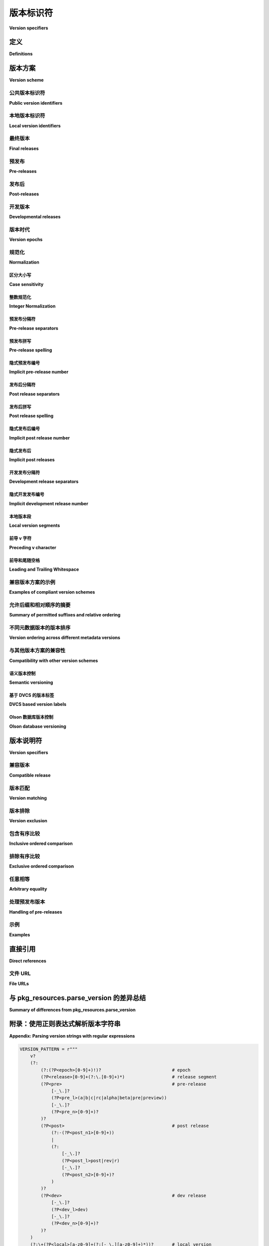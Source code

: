 .. highlight:: text

.. _version-specifiers:

==================
版本标识符
==================

**Version specifiers**

.. tab:: 中文

    该规范描述了一种用于识别 Python 软件发行版的版本并声明对特定版本的依赖关系的方案。

.. tab:: 英文

    This specification describes a scheme for identifying versions of Python software distributions, and declaring dependencies on particular versions.


定义
===========

**Definitions**

.. tab:: 中文

    文中使用的关键字“必须”（MUST）、“不得”（MUST NOT）、“必需”（REQUIRED）、“应”（SHALL）、“不应”（SHALL NOT）、“应该”（SHOULD）、“不应该”（SHOULD NOT）、“推荐”（RECOMMENDED）、“可以”（MAY）和“可选”（OPTIONAL）应按照 :rfc:`2119` 中的描述进行解释。

    “构建工具” 是旨在在开发系统上运行的自动化工具，用于生成源代码和二进制分发档案。构建工具也可以被集成工具调用，以构建作为源代码分发包（sdist）而非预构建二进制档案的软件。

    “索引服务器” 是主动的分发注册中心，发布版本和依赖元数据，并对允许的元数据施加约束。

    “发布工具” 是旨在在开发系统上运行的自动化工具，用于将源代码和二进制分发档案上传到索引服务器。

    “安装工具” 是专门设计用于在部署目标上运行的集成工具，从索引服务器或其他指定位置获取源代码和二进制分发档案，并将它们部署到目标系统。

    “自动化工具” 是一个统称，涵盖构建工具、索引服务器、发布工具、集成工具以及任何其他生成或消耗分发版本和依赖元数据的软件。

.. tab:: 英文

    The key words "MUST", "MUST NOT", "REQUIRED", "SHALL", "SHALL NOT",
    "SHOULD", "SHOULD NOT", "RECOMMENDED",  "MAY", and "OPTIONAL" in this
    document are to be interpreted as described in :rfc:`2119`.

    "Build tools" are automated tools intended to run on development systems,
    producing source and binary distribution archives. Build tools may also be
    invoked by integration tools in order to build software distributed as
    sdists rather than prebuilt binary archives.

    "Index servers" are active distribution registries which publish version and
    dependency metadata and place constraints on the permitted metadata.

    "Publication tools" are automated tools intended to run on development
    systems and upload source and binary distribution archives to index servers.

    "Installation tools" are integration tools specifically intended to run on
    deployment targets, consuming source and binary distribution archives from
    an index server or other designated location and deploying them to the target
    system.

    "Automated tools" is a collective term covering build tools, index servers,
    publication tools, integration tools and any other software that produces
    or consumes distribution version and dependency metadata.

.. _Version scheme:

版本方案
==============

**Version scheme**

.. tab:: 中文

    发行版由公共版本标识符标识，该标识符支持所有定义的版本比较操作

    版本方案既用于描述特定发行版档案提供的发行版版本，也用于对构建或运行软件所需的依赖项版本进行限制。

.. tab:: 英文

    Distributions are identified by a public version identifier which supports all defined version comparison operations

    The version scheme is used both to describe the distribution version provided by a particular distribution archive, as well as to place constraints on the version of dependencies needed in order to build or run the software.


.. _public-version-identifiers:

公共版本标识符
--------------------------

**Public version identifiers**

.. tab:: 中文

    规范的公共版本标识符必须遵循以下方案::

        [N!]N(.N)*[{a|b|rc}N][.postN][.devN]

    公共版本标识符不得包含前导或尾随空格。

    公共版本标识符在给定的分发包中必须是唯一的。

    安装工具应忽略任何不符合该方案的公共版本，但必须包括以下规定的标准化步骤。当检测到不符合规范或模糊不清的版本时，安装工具可以发出警告。

    另请参见 :ref:`version-specifiers-regex`，该部分提供了一个正则表达式，用于检查是否严格符合规范格式，以及一个更宽松的正则表达式，接受可能需要后续标准化的输入。

    公共版本标识符被分为最多五个部分：

    * **Epoch 部分**: ``N!``
    * **Release 部分**: ``N(.N)*``
    * **Pre-release 部分**: ``{a|b|rc}N``
    * **Post-release 部分**: ``.postN``
    * **Development release 部分**: ``.devN``

    每个给定的版本都将是“最终版本”、“预发布版本”、“后发布版本”或“开发版本”，这些定义在以下各节中。

    所有数字组件必须是非负整数，以 ASCII 数字序列表示。

    所有数字组件必须根据其数字值来解释和排序，而不是作为文本字符串。

    所有数字组件可以是零。除了“Release 部分”下述描述的情况外，零作为数字组件没有特别的意义，仅作为版本排序中的最低可能值。

    .. note::

        该方案允许一些难以阅读的版本标识符，以更好地适应现有公共和私人 Python 项目中广泛使用的版本控制实践。

        因此，尽管规范技术上允许某些版本控制实践，但强烈不推荐新项目采用这些做法。在这种情况下，相关细节将在以下各节中指出。

.. tab:: 英文

    The canonical public version identifiers MUST comply with the following
    scheme::

        [N!]N(.N)*[{a|b|rc}N][.postN][.devN]

    Public version identifiers MUST NOT include leading or trailing whitespace.

    Public version identifiers MUST be unique within a given distribution.

    Installation tools SHOULD ignore any public versions which do not comply with
    this scheme but MUST also include the normalizations specified below.
    Installation tools MAY warn the user when non-compliant or ambiguous versions
    are detected.

    See also :ref:`version-specifiers-regex` which provides a regular
    expression to check strict conformance with the canonical format, as
    well as a more permissive regular expression accepting inputs that may
    require subsequent normalization.

    Public version identifiers are separated into up to five segments:

    * Epoch segment: ``N!``
    * Release segment: ``N(.N)*``
    * Pre-release segment: ``{a|b|rc}N``
    * Post-release segment: ``.postN``
    * Development release segment: ``.devN``

    Any given release will be a "final release", "pre-release", "post-release" or
    "developmental release" as defined in the following sections.

    All numeric components MUST be non-negative integers represented as sequences
    of ASCII digits.

    All numeric components MUST be interpreted and ordered according to their
    numeric value, not as text strings.

    All numeric components MAY be zero. Except as described below for the
    release segment, a numeric component of zero has no special significance
    aside from always being the lowest possible value in the version ordering.

    .. note::

        Some hard to read version identifiers are permitted by this scheme in
        order to better accommodate the wide range of versioning practices
        across existing public and private Python projects.

        Accordingly, some of the versioning practices which are technically
        permitted by the specification are strongly discouraged for new projects. Where
        this is the case, the relevant details are noted in the following
        sections.


.. _local-version-identifiers:

本地版本标识符
-------------------------

**Local version identifiers**

.. tab:: 中文

    本地版本标识符必须遵循以下方案::

        <公共版本标识符>[+<本地版本标签>]

    它们由一个正常的公共版本标识符（如前一节所定义）和一个任意的“本地版本标签”组成，二者通过加号连接。本地版本标签没有指定的语义，但会有一些语法限制。

    本地版本标识符用于表示与上游项目完全兼容的修补版本（如果适用，亦包括 ABI 兼容）。例如，这些标识符可以由应用程序开发人员和系统集成商创建，通常是在升级到新的上游版本会对应用程序或其他集成系统（如 Linux 发行版）造成破坏时，应用特定的回溯修复来实现。

    本地版本标签的引入使得可以区分上游版本和下游集成商可能修改过的重构版本。使用本地版本标识符不会影响发布类型，但在源代码分发中，它表示该版本的代码可能与对应的上游发布版本不同。

    为了确保本地版本标识符能够方便地作为文件名和 URL 的一部分，并避免在十六进制哈希表示中出现格式不一致，本地版本标签必须仅限于以下字符集：

    * ASCII 字母（``[a-zA-Z]``）
    * ASCII 数字（``[0-9]``）
    * 句点（``.``）

    本地版本标签必须以 ASCII 字母或数字开头和结尾。

    本地版本的比较和排序将分别考虑本地版本的每个部分（通过句点“.”分隔）。如果一个部分完全由 ASCII 数字组成，则该部分在比较时应视为整数；如果一个部分包含任何 ASCII 字母，则该部分应按字典顺序（不区分大小写）进行比较。当比较数字部分和字母部分时，数字部分总是被认为大于字母部分。此外，拥有更多部分的本地版本总是会被认为大于部分较少的版本，只要较短版本的部分与较长版本的开始部分完全匹配。

    “上游项目” 是指定义自己公共版本的项目。“下游项目”是指跟踪并重新分发上游项目的项目，可能会从上游项目的后续版本中回溯安全和错误修复。

    当发布上游项目到公共索引服务器时，本地版本标识符不应使用，但可以用于标识直接从项目源代码创建的私有构建。在发布与上游项目的公共版本标识符所标识的版本兼容的版本时，下游项目应使用本地版本标识符，但该版本包含额外的修改（如修复 bug）。由于 Python 包索引（PyPI）仅用于索引和托管上游项目，因此它必须不允许使用本地版本标识符。

    使用本地版本标识符的源代码分发应提供 ``python.integrator`` 扩展元数据（如 :pep:`459` 所定义）。

.. tab:: 英文

    Local version identifiers MUST comply with the following scheme::

        <public version identifier>[+<local version label>]

    They consist of a normal public version identifier (as defined in the
    previous section), along with an arbitrary "local version label", separated
    from the public version identifier by a plus. Local version labels have
    no specific semantics assigned, but some syntactic restrictions are imposed.

    Local version identifiers are used to denote fully API (and, if applicable,
    ABI) compatible patched versions of upstream projects. For example, these
    may be created by application developers and system integrators by applying
    specific backported bug fixes when upgrading to a new upstream release would
    be too disruptive to the application or other integrated system (such as a
    Linux distribution).

    The inclusion of the local version label makes it possible to differentiate
    upstream releases from potentially altered rebuilds by downstream
    integrators. The use of a local version identifier does not affect the kind
    of a release but, when applied to a source distribution, does indicate that
    it may not contain the exact same code as the corresponding upstream release.

    To ensure local version identifiers can be readily incorporated as part of
    filenames and URLs, and to avoid formatting inconsistencies in hexadecimal
    hash representations, local version labels MUST be limited to the following
    set of permitted characters:

    * ASCII letters (``[a-zA-Z]``)
    * ASCII digits (``[0-9]``)
    * periods (``.``)

    Local version labels MUST start and end with an ASCII letter or digit.

    Comparison and ordering of local versions considers each segment of the local
    version (divided by a ``.``) separately. If a segment consists entirely of
    ASCII digits then that section should be considered an integer for comparison
    purposes and if a segment contains any ASCII letters then that segment is
    compared lexicographically with case insensitivity. When comparing a numeric
    and lexicographic segment, the numeric section always compares as greater than
    the lexicographic segment. Additionally a local version with a great number of
    segments will always compare as greater than a local version with fewer
    segments, as long as the shorter local version's segments match the beginning
    of the longer local version's segments exactly.

    An "upstream project" is a project that defines its own public versions. A
    "downstream project" is one which tracks and redistributes an upstream project,
    potentially backporting security and bug fixes from later versions of the
    upstream project.

    Local version identifiers SHOULD NOT be used when publishing upstream
    projects to a public index server, but MAY be used to identify private
    builds created directly from the project source. Local
    version identifiers SHOULD be used by downstream projects when releasing a
    version that is API compatible with the version of the upstream project
    identified by the public version identifier, but contains additional changes
    (such as bug fixes). As the Python Package Index is intended solely for
    indexing and hosting upstream projects, it MUST NOT allow the use of local
    version identifiers.

    Source distributions using a local version identifier SHOULD provide the
    ``python.integrator`` extension metadata (as defined in :pep:`459`).


最终版本
--------------

**Final releases**

.. tab:: 中文

    仅由发布段和可选的纪元标识符组成的版本标识符称为“最终版本”。

    发布段由一个或多个非负整数值组成，值之间用句点分隔::

        N(.N)*

    项目中的最终版本必须以一致递增的方式编号，否则自动化工具将无法正确地进行升级。

    发布段的比较和排序依次考虑发布段中每个组成部分的数值。在比较具有不同组成部分数目的发布段时，较短的段将根据需要使用额外的零进行填充。

    虽然在此方案下允许在第一个部分后面添加任何数量的额外组成部分，但最常见的变体是使用两个组成部分（"major.minor"）或三个组成部分（"major.minor.micro"）。

    例如::

        0.9
        0.9.1
        0.9.2
        ...
        0.9.10
        0.9.11
        1.0
        1.0.1
        1.1
        2.0
        2.0.1
        ...

    一个发布系列是指任何一组具有共同前缀的最终发布版本号。例如，`3.3.1`、`3.3.5` 和 `3.3.9.45` 都属于 `3.3` 发布系列。

    .. note::

        ``X.Y`` 和 ``X.Y.0`` 并不被视为不同的版本号，因为发布段比较规则隐式地将两个组件形式的版本扩展为 ``X.Y.0``，当与包含三个组件的任何版本进行比较时。

    也允许基于日期的发布段。以下是一个使用发布日期的年份和月份的日期型版本方案示例::

        2012.4
        2012.7
        2012.10
        2013.1
        2013.6
        ...

.. tab:: 英文

    A version identifier that consists solely of a release segment and optionally
    an epoch identifier is termed a "final release".

    The release segment consists of one or more non-negative integer
    values, separated by dots::

        N(.N)*

    Final releases within a project MUST be numbered in a consistently
    increasing fashion, otherwise automated tools will not be able to upgrade
    them correctly.

    Comparison and ordering of release segments considers the numeric value
    of each component of the release segment in turn. When comparing release
    segments with different numbers of components, the shorter segment is
    padded out with additional zeros as necessary.

    While any number of additional components after the first are permitted
    under this scheme, the most common variants are to use two components
    ("major.minor") or three components ("major.minor.micro").

    For example::

        0.9
        0.9.1
        0.9.2
        ...
        0.9.10
        0.9.11
        1.0
        1.0.1
        1.1
        2.0
        2.0.1
        ...

    A release series is any set of final release numbers that start with a
    common prefix. For example, ``3.3.1``, ``3.3.5`` and ``3.3.9.45`` are all
    part of the ``3.3`` release series.

    .. note::

        ``X.Y`` and ``X.Y.0`` are not considered distinct release numbers, as
        the release segment comparison rules implicit expand the two component
        form to ``X.Y.0`` when comparing it to any release segment that includes
        three components.

    Date based release segments are also permitted. An example of a date based
    release scheme using the year and month of the release::

        2012.4
        2012.7
        2012.10
        2013.1
        2013.6
        ...


.. _pre-release-versions:

预发布
------------

**Pre-releases**

.. tab:: 中文

    一些项目使用“alpha、beta、发布候选”预发布周期，在最终发布之前支持用户进行测试。

    如果作为项目开发周期的一部分使用这些预发布版本，它们通过在版本标识符中包含预发布段来表示::

        X.YaN   # Alpha 版本
        X.YbN   # Beta 版本
        X.YrcN  # 发布候选版本
        X.Y     # 最终发布版本

    仅由发布段和预发布段组成的版本标识符称为“预发布版本”。

    预发布段由预发布阶段的字母标识符以及一个非负整数值组成。给定发布的预发布版本按阶段（alpha、beta、发布候选）顺序排序，然后在该阶段内按数字成分排序。

    安装工具可以接受相同发布段的 ``c`` 和 ``rc`` 版本，以处理一些现有的遗留版本。

    安装工具应将 ``c`` 版本解释为与 ``rc`` 版本等效（即，``c1`` 表示与 ``rc1`` 相同的版本）。

    构建工具、发布工具和索引服务器应不允许为相同的发布段创建 ``rc`` 和 ``c`` 版本。

.. tab:: 英文

    Some projects use an "alpha, beta, release candidate" pre-release cycle to
    support testing by their users prior to a final release.

    If used as part of a project's development cycle, these pre-releases are
    indicated by including a pre-release segment in the version identifier::

        X.YaN   # Alpha release
        X.YbN   # Beta release
        X.YrcN  # Release Candidate
        X.Y     # Final release

    A version identifier that consists solely of a release segment and a
    pre-release segment is termed a "pre-release".

    The pre-release segment consists of an alphabetical identifier for the
    pre-release phase, along with a non-negative integer value. Pre-releases for
    a given release are ordered first by phase (alpha, beta, release candidate)
    and then by the numerical component within that phase.

    Installation tools MAY accept both ``c`` and ``rc`` releases for a common
    release segment in order to handle some existing legacy distributions.

    Installation tools SHOULD interpret ``c`` versions as being equivalent to
    ``rc`` versions (that is, ``c1`` indicates the same version as ``rc1``).

    Build tools, publication tools and index servers SHOULD disallow the creation
    of both ``rc`` and ``c`` releases for a common release segment.


发布后
-------------

**Post-releases**

.. tab:: 中文

    一些项目使用后发布版本来解决最终发布中的轻微错误，这些错误不会影响分发的软件（例如，修正发布说明中的错误）。

    如果作为项目开发周期的一部分使用这些后发布版本，它们通过在版本标识符中包含后发布段来表示::

        X.Y.postN    # 后发布版本

    包含后发布段但不包含开发版本段的版本标识符称为“后发布版本”。

    后发布段由字符串 ``.post`` 和一个非负整数值组成。后发布版本按其数字成分排序，紧跟相应的发布版本之后，并排在任何后续版本之前。

    .. note::

        强烈不建议使用后发布版本发布包含实际 bug 修复的维护版本。通常，更好的做法是使用更长的版本号，并为每个维护版本递增最后一个组件。

    后发布版本也可以用于预发布版本::

        X.YaN.postM   # Alpha 版本的后发布
        X.YbN.postM   # Beta 版本的后发布
        X.YrcN.postM  # 发布候选版本的后发布

    .. note::

        强烈不建议创建预发布版本的后发布版本，因为这使得版本标识符对人类读者而言难以解析。通常，创建一个新的预发布版本，通过递增数字组件来表示，会更加清晰。

.. tab:: 英文

    Some projects use post-releases to address minor errors in a final release
    that do not affect the distributed software (for example, correcting an error
    in the release notes).

    If used as part of a project's development cycle, these post-releases are
    indicated by including a post-release segment in the version identifier::

        X.Y.postN    # Post-release

    A version identifier that includes a post-release segment without a
    developmental release segment is termed a "post-release".

    The post-release segment consists of the string ``.post``, followed by a
    non-negative integer value. Post-releases are ordered by their
    numerical component, immediately following the corresponding release,
    and ahead of any subsequent release.

    .. note::

        The use of post-releases to publish maintenance releases containing
        actual bug fixes is strongly discouraged. In general, it is better
        to use a longer release number and increment the final component
        for each maintenance release.

    Post-releases are also permitted for pre-releases::

        X.YaN.postM   # Post-release of an alpha release
        X.YbN.postM   # Post-release of a beta release
        X.YrcN.postM  # Post-release of a release candidate

    .. note::

        Creating post-releases of pre-releases is strongly discouraged, as
        it makes the version identifier difficult to parse for human readers.
        In general, it is substantially clearer to simply create a new
        pre-release by incrementing the numeric component.


开发版本
----------------------

**Developmental releases**

.. tab:: 中文

    一些项目会定期进行开发版本发布，系统打包者（尤其是 Linux 发行版的打包者）可能希望直接从源代码控制中创建早期版本，这些版本不会与后续的项目版本冲突。

    如果作为项目开发周期的一部分使用这些开发版本，它们通过在版本标识符中包含开发版本段来表示::

        X.Y.devN    # 开发版本

    包含开发版本段的版本标识符称为“开发版本”。

    开发版本段由字符串 ``.dev`` 和一个非负整数值组成。开发版本按其数字成分排序，紧跟相应的发布版本之前（并且排在任何具有相同发布段的预发布版本之前），并排在任何之前发布的版本（包括任何后发布版本）之后。

    开发版本也可以用于预发布和后发布版本::

        X.YaN.devM       # Alpha 版本的开发版本
        X.YbN.devM       # Beta 版本的开发版本
        X.YrcN.devM      # 发布候选版本的开发版本
        X.Y.postN.devM   # 后发布版本的开发版本

    .. note::

        虽然它们可能对持续集成（CI）有用，但强烈不建议将预发布版本的开发版本发布到通用的公共索引服务器，因为这使得版本标识符对人类读者难以解析。如果需要发布此类版本，创建一个新的预发布版本，通过递增数字组件表示，会更加清晰。

        预发布版本的开发版本也强烈不推荐，但对于那些使用后发布标记进行完整维护发布的项目（这些发布可能包含代码更改）而言，使用开发版本可能是适当的。

.. tab:: 英文

    Some projects make regular developmental releases, and system packagers
    (especially for Linux distributions) may wish to create early releases
    directly from source control which do not conflict with later project
    releases.

    If used as part of a project's development cycle, these developmental
    releases are indicated by including a developmental release segment in the
    version identifier::

        X.Y.devN    # Developmental release

    A version identifier that includes a developmental release segment is
    termed a "developmental release".

    The developmental release segment consists of the string ``.dev``,
    followed by a non-negative integer value. Developmental releases are ordered
    by their numerical component, immediately before the corresponding release
    (and before any pre-releases with the same release segment), and following
    any previous release (including any post-releases).

    Developmental releases are also permitted for pre-releases and
    post-releases::

        X.YaN.devM       # Developmental release of an alpha release
        X.YbN.devM       # Developmental release of a beta release
        X.YrcN.devM      # Developmental release of a release candidate
        X.Y.postN.devM   # Developmental release of a post-release

    .. note::

        While they may be useful for continuous integration purposes, publishing
        developmental releases of pre-releases to general purpose public index
        servers is strongly discouraged, as it makes the version identifier
        difficult to parse for human readers. If such a release needs to be
        published, it is substantially clearer to instead create a new
        pre-release by incrementing the numeric component.

        Developmental releases of post-releases are also strongly discouraged,
        but they may be appropriate for projects which use the post-release
        notation for full maintenance releases which may include code changes.


版本时代
--------------

**Version epochs**

.. tab:: 中文

    如果包含在版本标识符中，纪元（epoch）出现在所有其他组件之前，并通过感叹号与发布段分隔::

        E!X.Y  # 带有纪元的版本标识符

    如果未显式给出纪元，则隐式纪元为 ``0``。

    大多数版本标识符不会包含纪元，因为只有当项目 *改变* 了其版本编号的处理方式，以至于正常的版本排序规则会得出错误的结果时，才需要显式指定纪元。例如，如果一个项目使用基于日期的版本号（如 ``2014.04``），并且想切换到语义化版本（如 ``1.0``），那么使用正常的排序方案时，新版本会被识别为 *早于* 基于日期的版本::

        1.0
        1.1
        2.0
        2013.10
        2014.04

    然而，通过显式指定纪元，可以适当更改排序顺序，因为来自较晚纪元的所有版本会排在较早纪元的版本之后::

        2013.10
        2014.04
        1!1.0
        1!1.1
        1!2.0

.. tab:: 英文

    If included in a version identifier, the epoch appears before all other
    components, separated from the release segment by an exclamation mark::

        E!X.Y  # Version identifier with epoch

    If no explicit epoch is given, the implicit epoch is ``0``.

    Most version identifiers will not include an epoch, as an explicit epoch is
    only needed if a project *changes* the way it handles version numbering in
    a way that means the normal version ordering rules will give the wrong
    answer. For example, if a project is using date based versions like
    ``2014.04`` and would like to switch to semantic versions like ``1.0``, then
    the new releases would be identified as *older* than the date based releases
    when using the normal sorting scheme::

        1.0
        1.1
        2.0
        2013.10
        2014.04

    However, by specifying an explicit epoch, the sort order can be changed
    appropriately, as all versions from a later epoch are sorted after versions
    from an earlier epoch::

        2013.10
        2014.04
        1!1.0
        1!1.1
        1!2.0


.. _version-specifiers-normalization:

规范化
-------------

**Normalization**

.. tab:: 中文

    为了保持与现有版本的更好兼容性，解析版本时必须考虑一些“替代(alternative)”语法。这些语法在解析版本时必须被考虑，但它们应该“标准化”为上述定义的标准语法。

.. tab:: 英文

    In order to maintain better compatibility with existing versions there are a
    number of "alternative" syntaxes that MUST be taken into account when parsing
    versions. These syntaxes MUST be considered when parsing a version, however
    they should be "normalized" to the standard syntax defined above.


区分大小写
~~~~~~~~~~~~~~~~

**Case sensitivity**

.. tab:: 中文

    所有 ASCII 字母在版本中应不区分大小写，且标准形式为小写。这允许像 ``1.1RC1`` 这样的版本，它将被标准化为 ``1.1rc1``。

.. tab:: 英文

    All ascii letters should be interpreted case insensitively within a version and the normal form is lowercase. This allows versions such as ``1.1RC1`` which would be normalized to ``1.1rc1``.


整数规范化
~~~~~~~~~~~~~~~~~~~~~

**Integer Normalization**

.. tab:: 中文

    所有整数通过内置的 `int()` 进行解释，并标准化为输出的字符串形式。这意味着整数版本 ``00`` 会标准化为 ``0``，而 ``09000`` 会标准化为 ``9000``。但是，这对于本地版本中的字母数字段内的整数不适用，例如 ``1.0+foo0100``，因为该版本已经是标准化形式。

.. tab:: 英文

    All integers are interpreted via the ``int()`` built in and normalize to the string form of the output. This means that an integer version of ``00`` would normalize to ``0`` while ``09000`` would normalize to ``9000``. This does not hold true for integers inside of an alphanumeric segment of a local version such as ``1.0+foo0100`` which is already in its normalized form.


预发布分隔符
~~~~~~~~~~~~~~~~~~~~~~

**Pre-release separators**

.. tab:: 中文

    预发行版应允许在发布段和预发行段之间使用 ``.``、 ``-`` 或 ``_`` 作为分隔符。其标准形式是没有分隔符的。这允许诸如 ``1.1.a1`` 或 ``1.1-a1`` 的版本，它们会被标准化为 ``1.1a1``。还应允许在预发行符号和数字之间使用分隔符。这允许诸如 ``1.0a.1`` 的版本，它会被标准化为 ``1.0a1``。

.. tab:: 英文

    Pre-releases should allow a ``.``, ``-``, or ``_`` separator between the release segment and the pre-release segment. The normal form for this is without a separator. This allows versions such as ``1.1.a1`` or ``1.1-a1`` which would be normalized to ``1.1a1``. It should also allow a separator to be used between the pre-release signifier and the numeral. This allows versions such as ``1.0a.1`` which would be normalized to ``1.0a1``.


预发布拼写
~~~~~~~~~~~~~~~~~~~~

**Pre-release spelling**

.. tab:: 中文

    预发行版允许额外的拼写形式，例如将 ``alpha``、``beta``、``c``、``pre`` 和 ``preview`` 分别替换为 ``a``、``b``、``rc``、``rc`` 和 ``rc``。这允许诸如 ``1.1alpha1``、``1.1beta2`` 或 ``1.1c3`` 的版本，它们会被标准化为 ``1.1a1``、``1.1b2`` 和 ``1.1rc3``。在每种情况下，额外的拼写形式应视为与其标准形式等效。

.. tab:: 英文

    Pre-releases allow the additional spellings of ``alpha``, ``beta``, ``c``, ``pre``, and ``preview`` for ``a``, ``b``, ``rc``, ``rc``, and ``rc`` respectively. This allows versions such as ``1.1alpha1``, ``1.1beta2``, or ``1.1c3`` which normalize to ``1.1a1``, ``1.1b2``, and ``1.1rc3``. In every case the additional spelling should be considered equivalent to their normal forms.


隐式预发布编号
~~~~~~~~~~~~~~~~~~~~~~~~~~~

**Implicit pre-release number**

.. tab:: 中文

    预发布版本允许省略数字，在这种情况下，数字隐式地被假定为``0``。其标准形式是显式地包含``0``。这允许版本如``1.2a``，它将标准化为``1.2a0``。

.. tab:: 英文

    Pre releases allow omitting the numeral in which case it is implicitly assumed to be ``0``. The normal form for this is to include the ``0`` explicitly. This allows versions such as ``1.2a`` which is normalized to ``1.2a0``.


发布后分隔符
~~~~~~~~~~~~~~~~~~~~~~~

**Post release separators**

.. tab:: 中文

    后发布版本允许使用 ``.``、 ``-`` 或 ``_`` 作为分隔符，也允许完全省略分隔符。其标准形式是使用 ``.`` 分隔符。这允许版本如 ``1.2-post2`` 或 ``1.2post2`` ，它们将标准化为 ``1.2.post2`` 。与预发布分隔符类似，这也允许在后发布标志符和数字之间使用可选的分隔符。这允许版本如 ``1.2.post-2`` ，它将标准化为 ``1.2.post2`` 。

.. tab:: 英文

    Post releases allow a ``.``, ``-``, or ``_`` separator as well as omitting the separator all together. The normal form of this is with the ``.`` separator. This allows versions such as ``1.2-post2`` or ``1.2post2`` which normalize to ``1.2.post2``. Like the pre-release separator this also allows an optional separator between the post release signifier and the numeral. This allows versions like ``1.2.post-2`` which would normalize to ``1.2.post2``.


发布后拼写
~~~~~~~~~~~~~~~~~~~~~

**Post release spelling**

.. tab:: 中文

    后发布版本允许使用``rev``和``r``的额外拼写。这允许版本如``1.0-r4``，它将标准化为``1.0.post4``。与预发布版本类似，这些额外的拼写应被视为与其标准形式等效。

.. tab:: 英文

    Post-releases allow the additional spellings of ``rev`` and ``r``. This allows versions such as ``1.0-r4`` which normalizes to ``1.0.post4``. As with the pre-releases the additional spellings should be considered equivalent to their normal forms.


隐式发布后编号
~~~~~~~~~~~~~~~~~~~~~~~~~~~~

**Implicit post release number**

.. tab:: 中文

    后发布版本允许省略数字，在这种情况下，默认假设数字为 ``0`` 。其标准形式是显式包含 ``0`` 。这允许版本如 ``1.2.post`` ，它将标准化为 ``1.2.post0`` 。

.. tab:: 英文

    Post releases allow omitting the numeral in which case it is implicitly assumed to be ``0``. The normal form for this is to include the ``0`` explicitly. This allows versions such as ``1.2.post`` which is normalized to ``1.2.post0``.


隐式发布后
~~~~~~~~~~~~~~~~~~~~~~

**Implicit post releases**

.. tab:: 中文

    后发布版本允许完全省略 ``post`` 标识符。在使用这种形式时，分隔符必须是 ``-`` ，且不允许使用其他形式。这允许版本如 ``1.0-1`` ，它将标准化为 ``1.0.post1`` 。此特定标准化形式不得与隐式后发布版本数字规则一起使用。换句话说， ``1.0-`` *不是* 一个有效版本，并且它 *不会* 标准化为 ``1.0.post0`` 。

.. tab:: 英文

    Post releases allow omitting the ``post`` signifier all together. When using this form the separator MUST be ``-`` and no other form is allowed. This allows versions such as ``1.0-1`` to be normalized to ``1.0.post1``. This particular normalization MUST NOT be used in conjunction with the implicit post release number rule. In other words, ``1.0-`` is *not* a valid version and it does *not* normalize to ``1.0.post0``.


开发发布分隔符
~~~~~~~~~~~~~~~~~~~~~~~~~~~~~~

**Development release separators**

.. tab:: 中文

    开发版本允许使用 ``.`` 、 ``-`` 或 ``_`` 分隔符，也允许完全省略分隔符。标准形式是使用 ``.`` 分隔符。这允许版本如 ``1.2-dev2`` 或 ``1.2dev2`` ，它们会标准化为 ``1.2.dev2`` 。

.. tab:: 英文

    Development releases allow a ``.``, ``-``, or a ``_`` separator as well as omitting the separator all together. The normal form of this is with the ``.`` separator. This allows versions such as ``1.2-dev2`` or ``1.2dev2`` which normalize to ``1.2.dev2``.


隐式开发发布编号
~~~~~~~~~~~~~~~~~~~~~~~~~~~~~~~~~~~

**Implicit development release number**

.. tab:: 中文

    开发版本允许省略数字，在这种情况下，数字隐式地假定为 ``0`` 。标准形式是显式地包含 ``0`` 。这允许版本如 ``1.2.dev`` ，它会标准化为 ``1.2.dev0`` 。

.. tab:: 英文

    Development releases allow omitting the numeral in which case it is implicitly assumed to be ``0``. The normal form for this is to include the ``0`` explicitly. This allows versions such as ``1.2.dev`` which is normalized to ``1.2.dev0``.


本地版本段
~~~~~~~~~~~~~~~~~~~~~~

**Local version segments**

.. tab:: 中文

    在本地版本中，除了使用 ``.`` 作为段落分隔符外， ``-`` 和 ``_`` 也都是可以接受的。正常形式是使用 ``.`` 字符。这允许像 ``1.0+ubuntu-1`` 这样的版本被规范化为 ``1.0+ubuntu.1``。

.. tab:: 英文

    With a local version, in addition to the use of ``.`` as a separator of segments, the use of ``-`` and ``_`` is also acceptable. The normal form is using the ``.`` character. This allows versions such as ``1.0+ubuntu-1`` to be normalized to ``1.0+ubuntu.1``.


前导 v 字符
~~~~~~~~~~~~~~~~~~~~~

**Preceding v character**

.. tab:: 中文

    为了支持常见的版本表示法 ``v1.0``，版本号可以前面加上一个字面上的 ``v`` 字符。该字符必须在所有情况下被忽略，并且应该从版本的所有规范化形式中省略。带有和不带有 ``v`` 的相同版本被视为等效。

.. tab:: 英文

    In order to support the common version notation of ``v1.0`` versions may be preceded by a single literal ``v`` character. This character MUST be ignored for all purposes and should be omitted from all normalized forms of the version. The same version with and without the ``v`` is considered equivalent.


前导和尾随空格
~~~~~~~~~~~~~~~~~~~~~~~~~~~~~~~

**Leading and Trailing Whitespace**

.. tab:: 中文

    所有规范化版本的形式必须默默地忽略并去除前导和尾随的空白字符。这包括 ``" "``, ``\t``, ``\n``, ``\r``, ``\f``, 和 ``\v``。这允许意外的空白字符被合理处理，例如像 ``1.0\n`` 这样的版本会规范化为 ``1.0``。

.. tab:: 英文

    Leading and trailing whitespace must be silently ignored and removed from all normalized forms of a version. This includes ``" "``, ``\t``, ``\n``, ``\r``, ``\f``, and ``\v``. This allows accidental whitespace to be handled sensibly, such as a version like ``1.0\n`` which normalizes to ``1.0``.


兼容版本方案的示例
-------------------------------------

**Examples of compliant version schemes**

.. tab:: 中文

    标准版本方案旨在涵盖公共和私有 Python 项目中的各种标识实践。实际上，一个试图使用该方案提供的全部灵活性的单一项目，可能会导致用户在确定版本的相对顺序时遇到困难，尽管上述规则确保所有符合规范的工具将一致地对其进行排序。

    以下示例展示了一小部分项目可能选择的不同方式来标识其发布版本，同时确保“最新发布版本”和“最新稳定发布版本”能够被人类用户和自动化工具轻松确定。

    简单的“major.minor”版本管理::

        0.1
        0.2
        0.3
        1.0
        1.1
        ...

    简单的“major.minor.micro”版本管理::

        1.1.0
        1.1.1
        1.1.2
        1.2.0
        ...

    带有 alpha、beta 和候选预发布版本的“major.minor”版本管理::

        0.9
        1.0a1
        1.0a2
        1.0b1
        1.0rc1
        1.0
        1.1a1
        ...

    带有开发版本、发布候选版本以及用于小幅修正的后发布版本的“major.minor”版本管理::

        0.9
        1.0.dev1
        1.0.dev2
        1.0.dev3
        1.0.dev4
        1.0c1
        1.0c2
        1.0
        1.0.post1
        1.1.dev1
        ...

    基于日期的发布版本，使用每年内递增的序列号，跳过零::

        2012.1
        2012.2
        2012.3
        ...
        2012.15
        2013.1
        2013.2
        ...

.. tab:: 英文

    The standard version scheme is designed to encompass a wide range of identification practices across public and private Python projects. In practice, a single project attempting to use the full flexibility offered by the scheme would create a situation where human users had difficulty figuring out the relative order of versions, even though the rules above ensure all compliant tools will order them consistently.

    The following examples illustrate a small selection of the different approaches projects may choose to identify their releases, while still ensuring that the "latest release" and the "latest stable release" can be easily determined, both by human users and automated tools.

    Simple "major.minor" versioning::

        0.1
        0.2
        0.3
        1.0
        1.1
        ...

    Simple "major.minor.micro" versioning::

        1.1.0
        1.1.1
        1.1.2
        1.2.0
        ...

    "major.minor" versioning with alpha, beta and candidate pre-releases::

        0.9
        1.0a1
        1.0a2
        1.0b1
        1.0rc1
        1.0
        1.1a1
        ...

    "major.minor" versioning with developmental releases, release candidates and post-releases for minor corrections::

        0.9
        1.0.dev1
        1.0.dev2
        1.0.dev3
        1.0.dev4
        1.0c1
        1.0c2
        1.0
        1.0.post1
        1.1.dev1
        ...

    Date based releases, using an incrementing serial within each year, skipping zero::

        2012.1
        2012.2
        2012.3
        ...
        2012.15
        2013.1
        2013.2
        ...


允许后缀和相对顺序的摘要
---------------------------------------------------

**Summary of permitted suffixes and relative ordering**

.. tab:: 中文

    .. note::

        本节主要针对自动处理分发元数据的工具的作者，而非决定版本方案的 Python 分发开发者。

    版本标识符的 epoch 段必须根据给定 epoch 的数值进行排序。如果没有 epoch 段，则隐式的数值为 ``0``。

    版本标识符的发布段必须按照 Python 的元组排序方式进行排序，当规范化的发布段按以下方式解析时::

        tuple(map(int, release_segment.split(".")))

    所有参与比较的发布段必须通过在必要时用零填充较短的段来转换为一致的长度。

    在数字发布（``1.0``，``2.7.3``）中，允许使用以下后缀，并且必须按所示顺序排序::

        .devN, aN, bN, rcN, <无后缀>, .postN

    请注意，``c`` 被视为语义上等同于 ``rc``，并且必须像 ``rc`` 一样排序。工具可以拒绝在同一发布段中同时使用相同的 ``N`` 值的 ``c`` 和 ``rc``，将其视为模糊不清，并且仍然符合规范。

    在 alpha（``1.0a1``）、beta（``1.0b1``）或发布候选（``1.0rc1``，``1.0c1``）中，允许使用以下后缀，并且必须按所示顺序排序::

        .devN, <无后缀>, .postN

    在后发布（``1.0.post1``）中，允许使用以下后缀，并且必须按所示顺序排序::

        .devN, <无后缀>

    请注意， ``devN`` 和 ``postN`` 必须始终以点号前缀，即使它们紧随数字版本后（例如 ``1.0.dev456``，``1.0.post1``）。

    在具有共享前缀的预发布、后发布或开发发布段中，排序必须按数字组件的值进行。

    以下示例涵盖了许多可能的组合::

        1.dev0
        1.0.dev456
        1.0a1
        1.0a2.dev456
        1.0a12.dev456
        1.0a12
        1.0b1.dev456
        1.0b2
        1.0b2.post345.dev456
        1.0b2.post345
        1.0rc1.dev456
        1.0rc1
        1.0
        1.0+abc.5
        1.0+abc.7
        1.0+5
        1.0.post456.dev34
        1.0.post456
        1.0.15
        1.1.dev1

.. tab:: 英文

    .. note::

        This section is intended primarily for authors of tools that
        automatically process distribution metadata, rather than developers
        of Python distributions deciding on a versioning scheme.

    The epoch segment of version identifiers MUST be sorted according to the
    numeric value of the given epoch. If no epoch segment is present, the
    implicit numeric value is ``0``.

    The release segment of version identifiers MUST be sorted in
    the same order as Python's tuple sorting when the normalized release segment is
    parsed as follows::

        tuple(map(int, release_segment.split(".")))

    All release segments involved in the comparison MUST be converted to a
    consistent length by padding shorter segments with zeros as needed.

    Within a numeric release (``1.0``, ``2.7.3``), the following suffixes
    are permitted and MUST be ordered as shown::

        .devN, aN, bN, rcN, <no suffix>, .postN

    Note that ``c`` is considered to be semantically equivalent to ``rc`` and must
    be sorted as if it were ``rc``. Tools MAY reject the case of having the same
    ``N`` for both a ``c`` and a ``rc`` in the same release segment as ambiguous
    and remain in compliance with the specification.

    Within an alpha (``1.0a1``), beta (``1.0b1``), or release candidate
    (``1.0rc1``, ``1.0c1``), the following suffixes are permitted and MUST be
    ordered as shown::

        .devN, <no suffix>, .postN

    Within a post-release (``1.0.post1``), the following suffixes are permitted
    and MUST be ordered as shown::

        .devN, <no suffix>

    Note that ``devN`` and ``postN`` MUST always be preceded by a dot, even
    when used immediately following a numeric version (e.g. ``1.0.dev456``,
    ``1.0.post1``).

    Within a pre-release, post-release or development release segment with a
    shared prefix, ordering MUST be by the value of the numeric component.

    The following example covers many of the possible combinations::

        1.dev0
        1.0.dev456
        1.0a1
        1.0a2.dev456
        1.0a12.dev456
        1.0a12
        1.0b1.dev456
        1.0b2
        1.0b2.post345.dev456
        1.0b2.post345
        1.0rc1.dev456
        1.0rc1
        1.0
        1.0+abc.5
        1.0+abc.7
        1.0+5
        1.0.post456.dev34
        1.0.post456
        1.0.15
        1.1.dev1


不同元数据版本的版本排序
---------------------------------------------------

**Version ordering across different metadata versions**

.. tab:: 中文

    元数据 v1.0 (:pep:`241`) 和元数据 v1.1 (:pep:`314`) 没有指定标准的版本标识或排序方案。然而，元数据 v1.2 (:pep:`345`) 确实指定了一个方案，该方案在 :pep:`386` 中进行了定义。

    由于简单安装程序 API 的性质，安装程序无法知道特定分发版本所使用的元数据版本。此外，安装程序需要能够创建一个合理优先级的列表，包含所有或尽可能多的项目版本，以确定应该安装哪些版本。这些要求迫使我们对所有版本的项目使用统一的解析机制进行标准化。

    基于上述原因，本规范必须用于所有版本的元数据，并且即使是元数据 v1.2，也会取代 :pep:`386`。工具应忽略任何无法根据本规范中的规则解析的版本，但如果没有符合本规范的版本可用，工具可以回退到实现定义的版本解析和排序方案。

    分发用户可能希望显式地从他们控制的任何私有包索引中移除不符合规范的版本。

.. tab:: 英文

    Metadata v1.0 (:pep:`241`) and metadata v1.1 (:pep:`314`) do not specify a standard
    version identification or ordering scheme. However metadata v1.2 (:pep:`345`)
    does specify a scheme which is defined in :pep:`386`.

    Due to the nature of the simple installer API it is not possible for an
    installer to be aware of which metadata version a particular distribution was
    using. Additionally installers required the ability to create a reasonably
    prioritized list that includes all, or as many as possible, versions of
    a project to determine which versions it should install. These requirements
    necessitate a standardization across one parsing mechanism to be used for all
    versions of a project.

    Due to the above, this specification MUST be used for all versions of metadata and
    supersedes :pep:`386` even for metadata v1.2. Tools SHOULD ignore any versions
    which cannot be parsed by the rules in this specification, but MAY fall back to
    implementation defined version parsing and ordering schemes if no versions
    complying with this specification are available.

    Distribution users may wish to explicitly remove non-compliant versions from
    any private package indexes they control.


与其他版本方案的兼容性
----------------------------------------

**Compatibility with other version schemes**

.. tab:: 中文

    一些项目可能选择使用一种版本方案，该方案需要进行转换以符合本规范中定义的公共版本方案。在这种情况下，项目特定的版本可以存储在元数据中，而转换后的公共版本则发布在版本字段中。

    这允许自动化分发工具提供一致正确的发布版本排序，同时仍允许开发者为他们的项目使用他们偏好的内部版本管理方案。

.. tab:: 英文

    Some projects may choose to use a version scheme which requires
    translation in order to comply with the public version scheme defined in
    this specification. In such cases, the project specific version can be stored in the
    metadata while the translated public version is published in the version field.

    This allows automated distribution tools to provide consistently correct
    ordering of published releases, while still allowing developers to use
    the internal versioning scheme they prefer for their projects.


语义版本控制
~~~~~~~~~~~~~~~~~~~

**Semantic versioning**

.. tab:: 中文

    `语义版本控制 <Semantic versioning_>`_ 是一种流行的版本标识方案，它在发布版本号的不同元素的意义上比本规范更具规定性。即使一个项目选择不遵循语义版本控制的细节，该方案仍然值得了解，因为它涵盖了在依赖其他分发版本以及发布他人依赖的分发版本时可能出现的许多问题。

    语义版本控制中的“Major.Minor.Patch”（在本规范中描述为“major.minor.micro”）部分（2.0.0 规范中的第 1-8 条款）与本规范中定义的版本方案完全兼容，建议遵循这些部分。

    包含连字符（预发布 - 第 10 条）或加号（构建 - 第 11 条）的语义版本与本规范*不*兼容，且不允许出现在公共版本字段中。

    将此类基于语义版本控制的源标签转换为兼容的公共版本的一种可能机制是使用 ``.devN`` 后缀来指定适当的版本顺序。

    特定的构建信息也可以包含在本地版本标签中。

.. tab:: 英文

    `Semantic versioning`_ is a popular version identification scheme that is
    more prescriptive than this specification regarding the significance of different
    elements of a release number. Even if a project chooses not to abide by
    the details of semantic versioning, the scheme is worth understanding as
    it covers many of the issues that can arise when depending on other
    distributions, and when publishing a distribution that others rely on.

    The "Major.Minor.Patch" (described in this specification as "major.minor.micro")
    aspects of semantic versioning (clauses 1-8 in the 2.0.0 specification)
    are fully compatible with the version scheme defined in this specification, and abiding
    by these aspects is encouraged.

    Semantic versions containing a hyphen (pre-releases - clause 10) or a
    plus sign (builds - clause 11) are *not* compatible with this specification
    and are not permitted in the public version field.

    One possible mechanism to translate such semantic versioning based source
    labels to compatible public versions is to use the ``.devN`` suffix to
    specify the appropriate version order.

    Specific build information may also be included in local version labels.

.. _Semantic versioning: https://semver.org/


基于 DVCS 的版本标签
~~~~~~~~~~~~~~~~~~~~~~~~~

**DVCS based version labels**

.. tab:: 中文

    许多构建工具与分布式版本控制系统（如 Git 和 Mercurial）集成，以便在版本标识符中添加标识哈希值。由于哈希值无法可靠地排序，因此此类版本不允许出现在公共版本字段中。

    与语义版本控制类似，公共的 ``.devN`` 后缀可以用于唯一标识此类发布版本以供发布，同时原始的基于 DVCS 的标签可以存储在项目的元数据中。

    标识哈希信息也可以包含在本地版本标签中。

.. tab:: 英文

    Many build tools integrate with distributed version control systems like
    Git and Mercurial in order to add an identifying hash to the version
    identifier. As hashes cannot be ordered reliably such versions are not
    permitted in the public version field.

    As with semantic versioning, the public ``.devN`` suffix may be used to
    uniquely identify such releases for publication, while the original DVCS based
    label can be stored in the project metadata.

    Identifying hash information may also be included in local version labels.


Olson 数据库版本控制
~~~~~~~~~~~~~~~~~~~~~~~~~

**Olson database versioning**

.. tab:: 中文

    ``pytz`` 项目继承了其版本管理方案，来源于相应的 Olson 时区数据库版本管理方案：年份后跟一个小写字母，用于指示该年份内数据库的版本。

    这可以转换为符合规范的公共版本标识符，格式为 ``<year>.<serial>``，其中 serial 从零或一开始（对于 '<year>a' 发布），并随着该年内每次数据库更新递增。

    与其他转换后的版本标识符一样，相应的 Olson 数据库版本可以记录在项目的元数据中。

.. tab:: 英文

    The ``pytz`` project inherits its versioning scheme from the corresponding
    Olson timezone database versioning scheme: the year followed by a lowercase
    character indicating the version of the database within that year.

    This can be translated to a compliant public version identifier as
    ``<year>.<serial>``, where the serial starts at zero or one (for the
    '<year>a' release) and is incremented with each subsequent database
    update within the year.

    As with other translated version identifiers, the corresponding Olson
    database version could be recorded in the project metadata.


版本说明符
==================

**Version specifiers**

.. tab:: 中文

    版本说明符由一系列版本条款组成，条款之间用逗号分隔。例如::

        ~= 0.9, >= 1.0, != 1.3.4.*, < 2.0

    比较运算符决定了版本条款的类型：

    * ``~=``: `兼容发布 <Compatible release_>`_ 条款
    * ``==``: `版本匹配 <Version matching_>`_ 条款
    * ``!=``: `版本排除 <Version exclusion_>`_ 条款
    * ``<=``, ``>=``: `包含性排序比较 <Inclusive ordered comparison_>`_ 条款
    * ``<``, ``>``: `排他性排序比较 <Exclusive ordered comparison_>`_ 条款
    * ``===``: `任意相等 <Arbitrary equality_>`_ 条款。

    逗号（","）相当于逻辑**与**运算符：候选版本必须匹配所有给定的版本条款，才能与整个说明符匹配。

    条件运算符和后续版本标识符之间的空白是可选的，逗号周围的空白也是如此。

    当多个候选版本与版本说明符匹配时，首选版本应为通过标准 `版本方案 <Version scheme_>`_ 定义的一致排序确定的最新版本。是否将预发布版本视为候选版本，应按照 `预发布版本的处理 <Handling of pre-releases_>`_ 中描述的方式处理。

    除非特别说明，本地版本标识符不得在版本说明符中使用，检查候选版本是否匹配给定版本说明符时，必须完全忽略本地版本标签。

.. tab:: 英文

    A version specifier consists of a series of version clauses, separated by
    commas. For example::

        ~= 0.9, >= 1.0, != 1.3.4.*, < 2.0

    The comparison operator determines the kind of version clause:

    * ``~=``: `Compatible release`_ clause
    * ``==``: `Version matching`_ clause
    * ``!=``: `Version exclusion`_ clause
    * ``<=``, ``>=``: `Inclusive ordered comparison`_ clause
    * ``<``, ``>``: `Exclusive ordered comparison`_ clause
    * ``===``: `Arbitrary equality`_ clause.

    The comma (",") is equivalent to a logical **and** operator: a candidate
    version must match all given version clauses in order to match the
    specifier as a whole.

    Whitespace between a conditional operator and the following version
    identifier is optional, as is the whitespace around the commas.

    When multiple candidate versions match a version specifier, the preferred
    version SHOULD be the latest version as determined by the consistent
    ordering defined by the standard `Version scheme`_. Whether or not
    pre-releases are considered as candidate versions SHOULD be handled as
    described in `Handling of pre-releases`_.

    Except where specifically noted below, local version identifiers MUST NOT be
    permitted in version specifiers, and local version labels MUST be ignored
    entirely when checking if candidate versions match a given version
    specifier.


.. _version-specifiers-compatible-release:
.. _Compatible release:

兼容版本
------------------

**Compatible release**

.. tab:: 中文

    兼容发布条款由兼容发布运算符 ``~=``
    和一个版本标识符组成。它匹配任何预计与指定版本兼容的候选版本。

    指定的版本标识符必须遵循 `版本方案`_ 中描述的标准格式。此版本说明符中不允许使用本地版本标识符。

    对于给定的发布标识符 ``V.N``，兼容发布条款大致等价于以下一对比较条款::

        >= V.N, == V.*

    此运算符不得与单段版本号（例如 ``~=1``）一起使用。

    例如，以下版本条款组是等效的::

        ~= 2.2
        >= 2.2, == 2.*

        ~= 1.4.5
        >= 1.4.5, == 1.4.*

    如果在兼容发布条款中指定了一个预发布、后发布或开发发布，如 ``V.N.suffix``，则在确定所需的前缀匹配时，会忽略后缀::

        ~= 2.2.post3
        >= 2.2.post3, == 2.*

        ~= 1.4.5a4
        >= 1.4.5a4, == 1.4.*

    发布段比较的填充规则意味着，可以通过在版本说明符中附加额外的零来控制兼容发布条款中的假定前向兼容性程度::

        ~= 2.2.0
        >= 2.2.0, == 2.2.*

        ~= 1.4.5.0
        >= 1.4.5.0, == 1.4.5.*

.. tab:: 英文

    A compatible release clause consists of the compatible release operator ``~=``
    and a version identifier. It matches any candidate version that is expected
    to be compatible with the specified version.

    The specified version identifier must be in the standard format described in
    `Version scheme`_. Local version identifiers are NOT permitted in this
    version specifier.

    For a given release identifier ``V.N``, the compatible release clause is
    approximately equivalent to the pair of comparison clauses::

        >= V.N, == V.*

    This operator MUST NOT be used with a single segment version number such as
    ``~=1``.

    For example, the following groups of version clauses are equivalent::

        ~= 2.2
        >= 2.2, == 2.*

        ~= 1.4.5
        >= 1.4.5, == 1.4.*

    If a pre-release, post-release or developmental release is named in a
    compatible release clause as ``V.N.suffix``, then the suffix is ignored
    when determining the required prefix match::

        ~= 2.2.post3
        >= 2.2.post3, == 2.*

        ~= 1.4.5a4
        >= 1.4.5a4, == 1.4.*

    The padding rules for release segment comparisons means that the assumed
    degree of forward compatibility in a compatible release clause can be
    controlled by appending additional zeros to the version specifier::

        ~= 2.2.0
        >= 2.2.0, == 2.2.*

        ~= 1.4.5.0
        >= 1.4.5.0, == 1.4.5.*

.. _Version matching:

版本匹配
----------------

**Version matching**

.. tab:: 中文

    版本匹配条款包括版本匹配运算符 ``==``
    和一个版本标识符。

    指定的版本标识符必须遵循 `版本方案 <Version scheme_>`_ 中描述的标准格式，但公共版本标识符后缀 ``.*`` 是允许的，如下所述。

    默认情况下，版本匹配运算符基于严格的相等比较：指定的版本必须与请求的版本完全相同。执行的*唯一*替代操作是对发布段进行零填充，以确保发布段按相同长度进行比较。

    是否使用严格的版本匹配取决于版本说明符的具体使用场景。自动化工具应至少发出警告，并且如果严格版本匹配使用不当，可以完全拒绝使用。

    可以通过在版本匹配条款中的版本标识符后附加 ``.*`` 后缀来请求前缀匹配，而不是严格比较。这意味着在确定版本标识符是否匹配条款时，会忽略附加的尾随段。如果指定的版本仅包含发布段，则发布段中的尾随组件（或缺少尾随组件）也会被忽略。

    例如，给定版本 ``1.1.post1``，以下条款将匹配或不匹配，如下所示::

        == 1.1        # 不相等，因此 1.1.post1 不匹配该条款
        == 1.1.post1  # 相等，因此 1.1.post1 匹配该条款
        == 1.1.*      # 相同前缀，因此 1.1.post1 匹配该条款

    对于前缀匹配，预发布段被视为有一个隐含的前导 ``.``，因此，给定版本 ``1.1a1``，以下条款将匹配或不匹配，如下所示::

        == 1.1        # 不相等，因此 1.1a1 不匹配该条款
        == 1.1a1      # 相等，因此 1.1a1 匹配该条款
        == 1.1.*      # 相同前缀，因此如果请求预发布版本，则 1.1a1 匹配该条款

    精确匹配也被视为前缀匹配（这种解释由版本标识符发布段的常规零填充规则所隐含）。给定版本 ``1.1``，以下条款将匹配或不匹配，如下所示::

        == 1.1        # 相等，因此 1.1 匹配该条款
        == 1.1.0      # 零填充将 1.1 扩展为 1.1.0，因此匹配该条款
        == 1.1.dev1   # 不相等（开发版本），因此 1.1 不匹配该条款
        == 1.1a1      # 不相等（预发布版本），因此 1.1 不匹配该条款
        == 1.1.post1  # 不相等（后发布版本），因此 1.1 不匹配该条款
        == 1.1.*      # 相同前缀，因此 1.1 匹配该条款

    包含开发版或本地发布版本的前缀匹配（如 ``1.0.dev1.*`` 或 ``1.0+foo1.*``）是无效的。如果存在，开发发布段始终是公共版本中的最后一个段，本地版本在比较时会被忽略，因此在前缀匹配中使用它们没有意义。

    在定义发布分发的依赖关系时，强烈不推荐使用 ``==``（没有至少带有通配符后缀），因为这会大大复杂化安全修复的部署。严格的版本比较运算符主要用于在定义应用程序的可重复*部署*时，使用共享分发索引。

    如果指定的版本标识符是公共版本标识符（没有本地版本标签），则在匹配版本时，候选版本的本地版本标签必须被忽略。

    如果指定的版本标识符是本地版本标识符，则在匹配版本时，必须考虑候选版本的本地版本标签，公共版本标识符按照上述方式进行匹配，本地版本标签则使用严格的字符串相等比较进行检查。

.. tab:: 英文

    A version matching clause includes the version matching operator ``==``
    and a version identifier.

    The specified version identifier must be in the standard format described in
    `Version scheme`_, but a trailing ``.*`` is permitted on public version
    identifiers as described below.

    By default, the version matching operator is based on a strict equality
    comparison: the specified version must be exactly the same as the requested
    version. The *only* substitution performed is the zero padding of the
    release segment to ensure the release segments are compared with the same
    length.

    Whether or not strict version matching is appropriate depends on the specific
    use case for the version specifier. Automated tools SHOULD at least issue
    warnings and MAY reject them entirely when strict version matches are used
    inappropriately.

    Prefix matching may be requested instead of strict comparison, by appending
    a trailing ``.*`` to the version identifier in the version matching clause.
    This means that additional trailing segments will be ignored when
    determining whether or not a version identifier matches the clause. If the
    specified version includes only a release segment, then trailing components
    (or the lack thereof) in the release segment are also ignored.

    For example, given the version ``1.1.post1``, the following clauses would
    match or not as shown::

        == 1.1        # Not equal, so 1.1.post1 does not match clause
        == 1.1.post1  # Equal, so 1.1.post1 matches clause
        == 1.1.*      # Same prefix, so 1.1.post1 matches clause

    For purposes of prefix matching, the pre-release segment is considered to
    have an implied preceding ``.``, so given the version ``1.1a1``, the
    following clauses would match or not as shown::

        == 1.1        # Not equal, so 1.1a1 does not match clause
        == 1.1a1      # Equal, so 1.1a1 matches clause
        == 1.1.*      # Same prefix, so 1.1a1 matches clause if pre-releases are requested

    An exact match is also considered a prefix match (this interpretation is
    implied by the usual zero padding rules for the release segment of version
    identifiers). Given the version ``1.1``, the following clauses would
    match or not as shown::

        == 1.1        # Equal, so 1.1 matches clause
        == 1.1.0      # Zero padding expands 1.1 to 1.1.0, so it matches clause
        == 1.1.dev1   # Not equal (dev-release), so 1.1 does not match clause
        == 1.1a1      # Not equal (pre-release), so 1.1 does not match clause
        == 1.1.post1  # Not equal (post-release), so 1.1 does not match clause
        == 1.1.*      # Same prefix, so 1.1 matches clause

    It is invalid to have a prefix match containing a development or local release
    such as ``1.0.dev1.*`` or ``1.0+foo1.*``. If present, the development release
    segment is always the final segment in the public version, and the local version
    is ignored for comparison purposes, so using either in a prefix match wouldn't
    make any sense.

    The use of ``==`` (without at least the wildcard suffix) when defining
    dependencies for published distributions is strongly discouraged as it
    greatly complicates the deployment of security fixes. The strict version
    comparison operator is intended primarily for use when defining
    dependencies for repeatable *deployments of applications* while using
    a shared distribution index.

    If the specified version identifier is a public version identifier (no
    local version label), then the local version label of any candidate versions
    MUST be ignored when matching versions.

    If the specified version identifier is a local version identifier, then the
    local version labels of candidate versions MUST be considered when matching
    versions, with the public version identifier being matched as described
    above, and the local version label being checked for equivalence using a
    strict string equality comparison.

.. _Version exclusion:

版本排除
-----------------

**Version exclusion**

.. tab:: 中文

    版本排除条款包括版本排除运算符 ``!=``
    和一个版本标识符。

    允许的版本标识符和比较语义与 `版本匹配 <Version matching_>`_ 运算符相同，只不过匹配的意义是相反的。

    例如，给定版本 ``1.1.post1``，以下条款将匹配或不匹配，如下所示::

        != 1.1        # 不相等，因此 1.1.post1 匹配该条款
        != 1.1.post1  # 相等，因此 1.1.post1 不匹配该条款
        != 1.1.*      # 相同前缀，因此 1.1.post1 不匹配该条款

.. tab:: 英文

    A version exclusion clause includes the version exclusion operator ``!=``
    and a version identifier.

    The allowed version identifiers and comparison semantics are the same as
    those of the `Version matching`_ operator, except that the sense of any
    match is inverted.

    For example, given the version ``1.1.post1``, the following clauses would
    match or not as shown::

        != 1.1        # Not equal, so 1.1.post1 matches clause
        != 1.1.post1  # Equal, so 1.1.post1 does not match clause
        != 1.1.*      # Same prefix, so 1.1.post1 does not match clause

.. _Inclusive ordered comparison:

包含有序比较
----------------------------

**Inclusive ordered comparison**

.. tab:: 中文

    包含比较运算符的有序比较条款包括一个比较运算符和一个版本标识符，并将匹配任何版本，在该版本中，基于候选版本和指定版本的相对位置，比较是正确的，比较依据是标准 `版本方案 <Version scheme_>`_ 所定义的一致排序。

    包含的有序比较运算符是 ``<=`` 和 ``>=``。

    与版本匹配一样，发布段会根据需要进行零填充，以确保发布段按相同的长度进行比较。

    本地版本标识符在此版本说明符中不允许使用。

.. tab:: 英文

    An inclusive ordered comparison clause includes a comparison operator and a
    version identifier, and will match any version where the comparison is correct
    based on the relative position of the candidate version and the specified
    version given the consistent ordering defined by the standard
    `Version scheme`_.

    The inclusive ordered comparison operators are ``<=`` and ``>=``.

    As with version matching, the release segment is zero padded as necessary to
    ensure the release segments are compared with the same length.

    Local version identifiers are NOT permitted in this version specifier.

.. _Exclusive ordered comparison:

排除有序比较
----------------------------

**Exclusive ordered comparison**

.. tab:: 中文

    排他性有序比较 ``>`` 和 ``<`` 与包含有序比较类似，它们依赖于候选版本和指定版本的相对位置，比较依据是标准 `版本方案 <Version scheme_>`_ 所定义的一致排序。然而，它们特别排除了指定版本的预发布、后发布和本地版本。

    排他性有序比较 ``>V`` **不得** 允许给定版本的后发布，除非 ``V`` 本身是后发布版本。您可以通过使用 ``>V.postN`` 强制要求发布晚于特定的后发布版本，包括额外的后发布版本。例如，``>1.7`` 将允许 ``1.7.1`` 但不允许 ``1.7.0.post1``，而 ``>1.7.post2`` 将允许 ``1.7.1`` 和 ``1.7.0.post3``，但不允许 ``1.7.0``。

    排他性有序比较 ``>V`` **不得** 匹配指定版本的本地版本。

    排他性有序比较 ``<V`` **不得** 允许指定版本的预发布，除非指定版本本身就是预发布版本。通过使用 ``<V.rc1`` 或类似的形式，可以允许早于特定预发布版本的预发布，但不等于该特定版本的预发布。

    与版本匹配一样，发布段会根据需要进行零填充，以确保发布段按相同的长度进行比较。

    本地版本标识符在此版本说明符中不允许使用。

.. tab:: 英文

    The exclusive ordered comparisons ``>`` and ``<`` are similar to the inclusive
    ordered comparisons in that they rely on the relative position of the candidate
    version and the specified version given the consistent ordering defined by the
    standard `Version scheme`_. However, they specifically exclude pre-releases,
    post-releases, and local versions of the specified version.

    The exclusive ordered comparison ``>V`` **MUST NOT** allow a post-release
    of the given version unless ``V`` itself is a post release. You may mandate
    that releases are later than a particular post release, including additional
    post releases, by using ``>V.postN``. For example, ``>1.7`` will allow
    ``1.7.1`` but not ``1.7.0.post1`` and ``>1.7.post2`` will allow ``1.7.1``
    and ``1.7.0.post3`` but not ``1.7.0``.

    The exclusive ordered comparison ``>V`` **MUST NOT** match a local version of
    the specified version.

    The exclusive ordered comparison ``<V`` **MUST NOT** allow a pre-release of
    the specified version unless the specified version is itself a pre-release.
    Allowing pre-releases that are earlier than, but not equal to a specific
    pre-release may be accomplished by using ``<V.rc1`` or similar.

    As with version matching, the release segment is zero padded as necessary to
    ensure the release segments are compared with the same length.

    Local version identifiers are NOT permitted in this version specifier.

.. _Arbitrary equality:

任意相等
------------------

**Arbitrary equality**

.. tab:: 中文

    任意相等比较是简单的字符串相等操作，它不考虑任何语义信息，如零填充或本地版本。该运算符也不支持像 ``==`` 运算符那样的前缀匹配。

    任意相等的主要用例是允许指定一个版本，该版本无法通过本规范表示。这个运算符是特殊的，它充当逃生阀，允许使用实现此规范的工具的人安装一个否则与本规范不兼容的遗留版本。

    一个例子是 ``===foobar``，它将匹配 ``foobar`` 的版本。

    该运算符也可以用来显式要求一个未打补丁的项目版本，例如 ``===1.0``，它不会匹配版本 ``1.0+downstream1``。

    强烈不建议使用此运算符，工具在使用时 **可能** 会显示警告。

.. tab:: 英文

    Arbitrary equality comparisons are simple string equality operations which do
    not take into account any of the semantic information such as zero padding or
    local versions. This operator also does not support prefix matching as the
    ``==`` operator does.

    The primary use case for arbitrary equality is to allow for specifying a
    version which cannot otherwise be represented by this specification. This operator is
    special and acts as an escape hatch to allow someone using a tool which
    implements this specification to still install a legacy version which is otherwise
    incompatible with this specification.

    An example would be ``===foobar`` which would match a version of ``foobar``.

    This operator may also be used to explicitly require an unpatched version
    of a project such as ``===1.0`` which would not match for a version
    ``1.0+downstream1``.

    Use of this operator is heavily discouraged and tooling MAY display a warning
    when it is used.

.. _Handling of pre-releases:

处理预发布版本
------------------------

**Handling of pre-releases**

.. tab:: 中文

    任何类型的预发布版本，包括开发版本，默认情况下都从所有版本说明符中排除， *除非* 它们已经安装在系统中、被用户显式请求，或如果满足版本说明符的唯一可用版本是预发布版本。

    默认情况下，依赖解析工具 **应** ：

    * 接受所有版本说明符中已经安装的预发布版本
    * 对于没有满足版本说明符的最终版本或后发布版本的版本说明符，接受远程可用的预发布版本
    * 排除所有其他预发布版本的考虑

    如果需要预发布版本来满足版本说明符，依赖解析工具 **可能** 会发出警告。

    依赖解析工具 **应** 允许用户请求以下替代行为：

    * 接受所有版本说明符的预发布版本
    * 排除所有版本说明符的预发布版本（如果预发布版本已在本地安装，或如果预发布版本是满足特定说明符的唯一方式，则报告错误或警告）

    依赖解析工具 **可能** 还允许基于每个发行版来控制上述行为。

    后发布版本和最终版本在版本说明符中没有特殊处理 —— 它们总是包含在内，除非被显式排除。

.. tab:: 英文

    Pre-releases of any kind, including developmental releases, are implicitly
    excluded from all version specifiers, *unless* they are already present
    on the system, explicitly requested by the user, or if the only available
    version that satisfies the version specifier is a pre-release.

    By default, dependency resolution tools SHOULD:

    * accept already installed pre-releases for all version specifiers
    * accept remotely available pre-releases for version specifiers where
      there is no final or post release that satisfies the version specifier
    * exclude all other pre-releases from consideration

    Dependency resolution tools MAY issue a warning if a pre-release is needed
    to satisfy a version specifier.

    Dependency resolution tools SHOULD also allow users to request the
    following alternative behaviours:

    * accepting pre-releases for all version specifiers
    * excluding pre-releases for all version specifiers (reporting an error or
      warning if a pre-release is already installed locally, or if a
      pre-release is the only way to satisfy a particular specifier)

    Dependency resolution tools MAY also allow the above behaviour to be
    controlled on a per-distribution basis.

    Post-releases and final releases receive no special treatment in version
    specifiers - they are always included unless explicitly excluded.


示例
--------

**Examples**

.. tab:: 中文

    * ``~=3.1``：版本 3.1 或更高版本，但不包括版本 4.0 或更高版本。
    * ``~=3.1.2``：版本 3.1.2 或更高版本，但不包括版本 3.2.0 或更高版本。
    * ``~=3.1a1``：版本 3.1a1 或更高版本，但不包括版本 4.0 或更高版本。
    * ``== 3.1``：特定版本 3.1（或 3.1.0），排除所有预发布版本、后发布版本、开发版本以及任何 3.1.x 的维护版本。
    * ``== 3.1.*``：任何以 3.1 开头的版本。等同于 ``~=3.1.0`` 兼容发布条款。
    * ``~=3.1.0, != 3.1.3``：版本 3.1.0 或更高版本，但不包括版本 3.1.3，也不包括版本 3.2.0 或更高版本。

.. tab:: 英文

    * ``~=3.1``: version 3.1 or later, but not version 4.0 or later.
    * ``~=3.1.2``: version 3.1.2 or later, but not version 3.2.0 or later.
    * ``~=3.1a1``: version 3.1a1 or later, but not version 4.0 or later.
    * ``== 3.1``: specifically version 3.1 (or 3.1.0), excludes all pre-releases,
      post releases, developmental releases and any 3.1.x maintenance releases.
    * ``== 3.1.*``: any version that starts with 3.1. Equivalent to the
    ``~=3.1.0`` compatible release clause.
    * ``~=3.1.0, != 3.1.3``: version 3.1.0 or later, but not version 3.1.3 and
      not version 3.2.0 or later.


直接引用
=================

**Direct references**

.. tab:: 中文

    一些自动化工具可能允许使用直接引用作为普通版本说明符的替代方案。直接引用由符号 ``@`` 和一个明确的 URL 组成。

    是否使用直接引用取决于版本说明符的具体使用场景。自动化工具 **应至少发出警告** ，并 **可能完全拒绝** 在不合适的情况下使用直接引用。

    公共索引服务器 **不应** 允许在上传的分发包中使用直接引用。直接引用主要作为软件集成者的工具，而非发布者的工具。

    根据使用场景，直接 URL 引用的合适目标可能是源代码包（sdist）或轮子（wheel）二进制归档文件。具体支持的 URL 和目标将取决于工具。

    例如，可以直接引用本地源代码归档文件::

        pip @ file:///localbuilds/pip-1.3.1.zip

    或者，也可以引用预构建的归档文件::

        pip @ file:///localbuilds/pip-1.3.1-py33-none-any.whl

    所有不指向本地文件 URL 的直接引用 **应** 指定安全的传输机制（如 ``https``），并在 URL 中包含预期的哈希值以供验证。如果直接引用未指定任何哈希信息，或者提供了工具无法理解的哈希信息，或使用了工具认为不可信的哈希算法，自动化工具 **应至少发出警告** ，并 **可能拒绝** 依赖该 URL。如果该直接引用还使用了不安全的传输方式，自动化工具 **不应** 依赖该 URL。

    **推荐** 仅使用标准库 `hashlib` 模块最新版本无条件提供的哈希算法来进行源代码归档哈希验证。在本文写作时，这些哈希算法包括 ``'md5'``、``'sha1'``、``'sha224'``、``'sha256'``、``'sha384'`` 和 ``'sha512'``。

    对于源代码归档和轮子文件引用，可以通过在 URL 片段中包含 ``<hash-algorithm>=<expected-hash>`` 条目来指定预期的哈希值。

    对于版本控制引用，应使用 ``VCS+protocol`` 方案来标识版本控制系统和安全的传输方式，并且应使用支持基于哈希的提交标识符的版本控制系统。自动化工具 **可以省略** 对于不提供基于哈希的提交标识符的版本控制系统的缺少哈希警告。

    对于不支持在 URL 中直接包含提交或标签引用的版本控制系统，可以使用 ``@<commit-hash>`` 或 ``@<tag>#<commit-hash>`` 语法将这些信息附加到 URL 的末尾。

    .. note::

        这与现有的 pip 支持的 VCS 引用语法 **不完全** 相同。首先，分发包名称被移到 URL 前面，而不是嵌入在 URL 中。其次，即使是基于标签获取的，也会包括提交哈希，以满足上述要求： *每个* 链接都应包含哈希值，以增加伪造的难度（创建一个具有特定标签的恶意仓库比较容易，而创建一个具有特定 *哈希* 的仓库则不容易）。

    远程 URL 示例::

        pip @ https://github.com/pypa/pip/archive/1.3.1.zip#sha1=da9234ee9982d4bbb3c72346a6de940a148ea686
        pip @ git+https://github.com/pypa/pip.git@7921be1537eac1e97bc40179a57f0349c2aee67d
        pip @ git+https://github.com/pypa/pip.git@1.3.1#7921be1537eac1e97bc40179a57f0349c2aee67d

.. tab:: 英文

    Some automated tools may permit the use of a direct reference as an
    alternative to a normal version specifier. A direct reference consists of
    the specifier ``@`` and an explicit URL.

    Whether or not direct references are appropriate depends on the specific
    use case for the version specifier. Automated tools SHOULD at least issue
    warnings and MAY reject them entirely when direct references are used
    inappropriately.

    Public index servers SHOULD NOT allow the use of direct references in
    uploaded distributions. Direct references are intended as a tool for
    software integrators rather than publishers.

    Depending on the use case, some appropriate targets for a direct URL
    reference may be an sdist or a wheel binary archive. The exact URLs and
    targets supported will be tool dependent.

    For example, a local source archive may be referenced directly::

        pip @ file:///localbuilds/pip-1.3.1.zip

    Alternatively, a prebuilt archive may also be referenced::

        pip @ file:///localbuilds/pip-1.3.1-py33-none-any.whl

    All direct references that do not refer to a local file URL SHOULD specify
    a secure transport mechanism (such as ``https``) AND include an expected
    hash value in the URL for verification purposes. If a direct reference is
    specified without any hash information, with hash information that the
    tool doesn't understand, or with a selected hash algorithm that the tool
    considers too weak to trust, automated tools SHOULD at least emit a warning
    and MAY refuse to rely on the URL. If such a direct reference also uses an
    insecure transport, automated tools SHOULD NOT rely on the URL.

    It is RECOMMENDED that only hashes which are unconditionally provided by
    the latest version of the standard library's :py:mod:`hashlib` module be used
    for source archive hashes. At time of writing, that list consists of
    ``'md5'``, ``'sha1'``, ``'sha224'``, ``'sha256'``, ``'sha384'``, and
    ``'sha512'``.

    For source archive and wheel references, an expected hash value may be
    specified by including a ``<hash-algorithm>=<expected-hash>`` entry as
    part of the URL fragment.

    For version control references, the ``VCS+protocol`` scheme SHOULD be
    used to identify both the version control system and the secure transport,
    and a version control system with hash based commit identifiers SHOULD be
    used. Automated tools MAY omit warnings about missing hashes for version
    control systems that do not provide hash based commit identifiers.

    To handle version control systems that do not support including commit or
    tag references directly in the URL, that information may be appended to the
    end of the URL using the ``@<commit-hash>`` or the ``@<tag>#<commit-hash>``
    notation.

    .. note::

        This isn't *quite* the same as the existing VCS reference notation
        supported by pip. Firstly, the distribution name is moved in front rather
        than embedded as part of the URL. Secondly, the commit hash is included
        even when retrieving based on a tag, in order to meet the requirement
        above that *every* link should include a hash to make things harder to
        forge (creating a malicious repo with a particular tag is easy, creating
        one with a specific *hash*, less so).

    Remote URL examples::

        pip @ https://github.com/pypa/pip/archive/1.3.1.zip#sha1=da9234ee9982d4bbb3c72346a6de940a148ea686
        pip @ git+https://github.com/pypa/pip.git@7921be1537eac1e97bc40179a57f0349c2aee67d
        pip @ git+https://github.com/pypa/pip.git@1.3.1#7921be1537eac1e97bc40179a57f0349c2aee67d


文件 URL
---------

**File URLs**

.. tab:: 中文

    文件 URL 的形式为 ``file://<host>/<path>``。如果省略了 ``<host>``，则默认认为它是 ``localhost``，即使省略了 ``<host>``，第三个斜杠 **仍然必须** 存在。 ``<path>`` 定义了要访问的文件系统路径。

    在各种 \*nix 操作系统中， ``<host>`` 的唯一允许值是省略、``localhost``，或者当前计算机认为与其自身主机匹配的其他完全限定域名（FQDN）。换句话说，在 \*nix 系统中， ``file://`` 方案只能用于访问本地计算机上的路径。

    在 Windows 系统中，如果适用，文件格式应包括驱动器字母，作为 ``<path>`` 的一部分（例如 ``file:///c:/path/to/a/file``）。与 \*nix 不同，在 Windows 中， ``<host>`` 参数可以用于指定位于网络共享上的文件。换句话说，为了将 ``\\machine\volume\file`` 转换为 ``file://`` URL，它将变成 ``file://machine/volume/file``。有关 Windows 上 ``file://`` URL 的更多信息，请参见 `MSDN <https://web.archive.org/web/20130321051043/http://blogs.msdn.com/b/ie/archive/2006/12/06/file-uris-in-windows.aspx>`_。

.. tab:: 英文

    File URLs take the form of ``file://<host>/<path>``. If the ``<host>`` is
    omitted it is assumed to be ``localhost`` and even if the ``<host>`` is omitted
    the third slash MUST still exist. The ``<path>`` defines what the file path on
    the filesystem that is to be accessed.

    On the various \*nix operating systems the only allowed values for ``<host>``
    is for it to be omitted, ``localhost``, or another FQDN that the current
    machine believes matches its own host. In other words, on \*nix the ``file://``
    scheme can only be used to access paths on the local machine.

    On Windows the file format should include the drive letter if applicable as
    part of the ``<path>`` (e.g. ``file:///c:/path/to/a/file``). Unlike \*nix on
    Windows the ``<host>`` parameter may be used to specify a file residing on a
    network share. In other words, in order to translate ``\\machine\volume\file``
    to a ``file://`` url, it would end up as ``file://machine/volume/file``. For
    more information on ``file://`` URLs on Windows see
    `MSDN <https://web.archive.org/web/20130321051043/http://blogs.msdn.com/b/ie/archive/2006/12/06/file-uris-in-windows.aspx>`_.



与 pkg_resources.parse_version 的差异总结
=======================================================

**Summary of differences from pkg_resources.parse_version**

.. tab:: 中文

    * 注意：此比较是针对 ``pkg_resources.parse_version`` 在 :pep:`440` 编写时的实现。PEP 被接受后，setuptools 6.0 及更高版本采纳了此处描述的行为。

    * 本地版本的排序方式不同，本规范要求本地版本排序为大于没有本地版本的相同版本，而 ``pkg_resources.parse_version`` 将其视为预发布标记。

    * 本规范故意限制了有效版本的语法，而 ``pkg_resources.parse_version`` 尝试从 *任何* 任意字符串中提供某种意义。

    * ``pkg_resources.parse_version`` 允许任意深度嵌套的版本标识符，如 ``1.0.dev1.post1.dev5``。然而，本规范仅允许每种类型的标识符使用一次，并且它们必须按照特定的顺序存在。

.. tab:: 英文

    * Note: this comparison is to ``pkg_resources.parse_version`` as it existed at the time :pep:`440` was written. After the PEP was accepted, setuptools 6.0 and later versions adopted the behaviour described here.

    * Local versions sort differently, this specification requires that they sort as greater than the same version without a local version, whereas ``pkg_resources.parse_version`` considers it a pre-release marker.

    * This specification purposely restricts the syntax which constitutes a valid version while ``pkg_resources.parse_version`` attempts to provide some meaning from *any* arbitrary string.

    * ``pkg_resources.parse_version`` allows arbitrarily deeply nested version signifiers like ``1.0.dev1.post1.dev5``. This specification however allows only a single use of each type and they must exist in a certain order.



.. _version-specifiers-regex:

附录：使用正则表达式解析版本字符串
==========================================================

**Appendix: Parsing version strings with regular expressions**

.. tab:: 中文

    如前所述，在 :ref:`public-version-identifiers` 部分，发布的版本标识符应该使用规范格式。本节提供了可以用来测试版本是否已经是该格式的正则表达式，如果不是，则提取各个组件以便后续标准化。

    要测试版本标识符是否符合规范格式，可以使用以下函数：

    .. code-block:: python

        import re
        def is_canonical(version):
            return re.match(r'^([1-9][0-9]*!)?(0|[1-9][0-9]*)(\.(0|[1-9][0-9]*))*((a|b|rc)(0|[1-9][0-9]*))?(\.post(0|[1-9][0-9]*))?(\.dev(0|[1-9][0-9]*))?$', version) is not None

    要提取版本标识符的组件，使用以下正则表达式（由 `packaging <https://github.com/pypa/packaging>`_ 项目定义）：

.. tab:: 英文

    As noted earlier in the :ref:`public-version-identifiers` section,
    published version identifiers SHOULD use the canonical format. This
    section provides regular expressions that can be used to test whether a
    version is already in that form, and if it's not, extract the various
    components for subsequent normalization.

    To test whether a version identifier is in the canonical format, you can use
    the following function:

    .. code-block:: python

        import re
        def is_canonical(version):
            return re.match(r'^([1-9][0-9]*!)?(0|[1-9][0-9]*)(\.(0|[1-9][0-9]*))*((a|b|rc)(0|[1-9][0-9]*))?(\.post(0|[1-9][0-9]*))?(\.dev(0|[1-9][0-9]*))?$', version) is not None

    To extract the components of a version identifier, use the following regular
    expression (as defined by the `packaging <https://github.com/pypa/packaging>`_
    project):

.. code-block:: python

    VERSION_PATTERN = r"""
        v?
        (?:
            (?:(?P<epoch>[0-9]+)!)?                           # epoch
            (?P<release>[0-9]+(?:\.[0-9]+)*)                  # release segment
            (?P<pre>                                          # pre-release
                [-_\.]?
                (?P<pre_l>(a|b|c|rc|alpha|beta|pre|preview))
                [-_\.]?
                (?P<pre_n>[0-9]+)?
            )?
            (?P<post>                                         # post release
                (?:-(?P<post_n1>[0-9]+))
                |
                (?:
                    [-_\.]?
                    (?P<post_l>post|rev|r)
                    [-_\.]?
                    (?P<post_n2>[0-9]+)?
                )
            )?
            (?P<dev>                                          # dev release
                [-_\.]?
                (?P<dev_l>dev)
                [-_\.]?
                (?P<dev_n>[0-9]+)?
            )?
        )
        (?:\+(?P<local>[a-z0-9]+(?:[-_\.][a-z0-9]+)*))?       # local version
    """

    _regex = re.compile(
        r"^\s*" + VERSION_PATTERN + r"\s*$",
        re.VERBOSE | re.IGNORECASE,
    )



历史
=======

**History**

.. tab:: 中文

    - 2014 年 8 月: 该规范通过 :pep:`440` 批准。

.. tab:: 英文

    - August 2014: This specification was approved through :pep:`440`.
